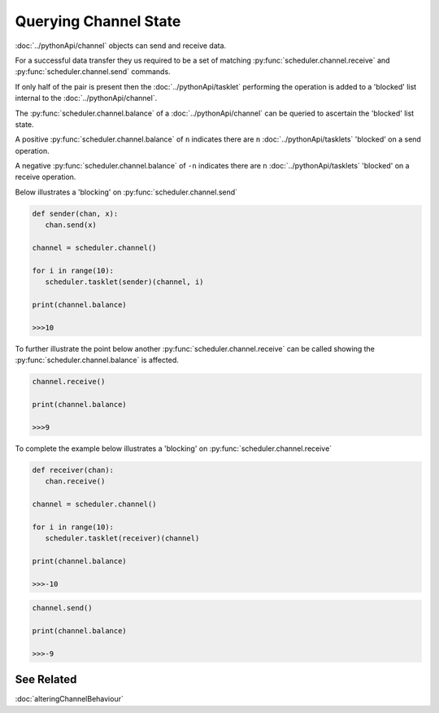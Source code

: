 Querying Channel State
======================

:doc:`../pythonApi/channel` objects can send and receive data.

For a successful data transfer they us required to be a set of matching :py:func:`scheduler.channel.receive` and :py:func:`scheduler.channel.send` commands.

If only half of the pair is present then the :doc:`../pythonApi/tasklet` performing the operation is added to a 'blocked' list internal to the :doc:`../pythonApi/channel`.

The :py:func:`scheduler.channel.balance` of a :doc:`../pythonApi/channel` can be queried to ascertain the 'blocked' list state.

A positive :py:func:`scheduler.channel.balance` of ``n`` indicates there are ``n`` :doc:`../pythonApi/tasklets` 'blocked' on a send operation.

A negative :py:func:`scheduler.channel.balance` of ``-n`` indicates there are ``n`` :doc:`../pythonApi/tasklets` 'blocked' on a receive operation.


Below illustrates a 'blocking' on :py:func:`scheduler.channel.send`

.. code-block:: python

   def sender(chan, x):
      chan.send(x)

   channel = scheduler.channel()

   for i in range(10):
      scheduler.tasklet(sender)(channel, i)

   print(channel.balance)

   >>>10

To further illustrate the point below another :py:func:`scheduler.channel.receive` can be called showing the :py:func:`scheduler.channel.balance` is affected.

.. code-block:: python

   channel.receive()

   print(channel.balance)

   >>>9


To complete the example below illustrates a 'blocking' on :py:func:`scheduler.channel.receive`


.. code-block:: python

   def receiver(chan):
      chan.receive()

   channel = scheduler.channel()

   for i in range(10):
      scheduler.tasklet(receiver)(channel)

   print(channel.balance)

   >>>-10


.. code-block:: python

   channel.send()

   print(channel.balance)

   >>>-9

See Related
-----------

:doc:`alteringChannelBehaviour`